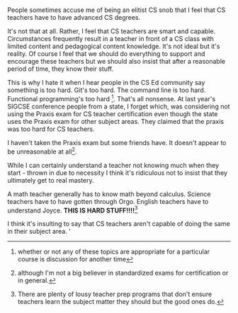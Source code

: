 #+BEGIN_COMMENT
.. title: I Believe CS Teachers are Smart and Capable 
.. slug: cs-teachers-smart
.. date: 2017-09-15 18:17:21 UTC-04:00
.. tags: cs, education
.. category: 
.. link: 
.. description: 
.. type: text
#+END_COMMENT

* 
People sometimes accuse me of being an elitist CS snob that I feel that CS
teachers have to have advanced CS degrees. 

It's not that at all. Rather, I feel that CS teachers are smart and
capable. Circumstances frequently result in a teacher in front of a CS
class with limited content and pedagogical content knowledge. It's not
ideal but it's reality. Of course I feel that we should do everything
to support and encourage these teachers but we should also insist that
after a reasonable period of time, they know their stuff.

This is why I hate it when I hear people in the CS Ed community say
something is too hard. Git's too hard. The command line is too
hard. Functional programming's too hard [fn::whether or not any of
these topics are appropriate for a particular course is discussion for
another time]. That's all nonsense. At last
year's SIGCSE conference people from a state, I forget which, was
considering not using the Praxis exam for CS teacher certification
even though the state uses the Praxis exam for other subject
areas. They claimed that the praxis was too hard for CS teachers. 

#+ATTR_HTML: :align center
[[../../img/praxis.jpg]]

I haven't taken the Praxis exam but some friends have. It doesn't
appear to be unreasonable at all[fn::although I'm not a big believer
in standardized exams for certification or in general.].

While I can certainly understand a teacher not knowing much when they
start - thrown in due to necessity I think it's ridiculous not to
insist that they ultimately get to real mastery.

A math teacher generally has to know math beyond calculus. Science
teachers have to have gotten through Orgo. English teachers have to
understand Joyce. **THIS IS HARD STUFF!!!!**[fn::There are plenty of
lousy teacher prep programs that don't ensure teachers learn the
subject matter they should but the good ones do.]

I think it's insulting to say that CS teachers aren't capable of doing
the same in their subject area.
'
